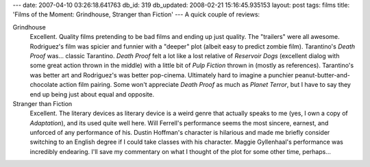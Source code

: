 ---
date: 2007-04-10 03:26:18.641763
db_id: 319
db_updated: 2008-02-21 15:16:45.935153
layout: post
tags: films
title: 'Films of the Moment: Grindhouse, Stranger than Fiction'
---
A quick couple of reviews:

Grindhouse
  Excellent.  Quality films pretending to be bad films and ending up just quality.  The "trailers" were all awesome.  Rodriguez's film was spicier and funnier with a "deeper" plot (albeit easy to predict zombie film).  Tarantino's *Death Proof* was...  classic Tarantino.  *Death Proof* felt a lot like a lost relative of *Reservoir Dogs* (excellent dialog with some great action thrown in the middle) with a little bit of *Pulp Fiction* thrown in (mostly as references).  Tarantino's was better art and Rodriguez's was better pop-cinema.  Ultimately hard to imagine a punchier peanut-butter-and-chocolate action film pairing.  Some won't appreciate *Death Proof* as much as *Planet Terror*, but I have to say they end up being just about equal and opposite.

Stranger than Fiction
  Excellent.  The literary devices as literary device is a weird genre that actually speaks to me (yes, I own a copy of *Adaptation*), and its used quite well here.  Will Ferrell's performance seems the most sincere, earnest, and unforced of any performance of his.  Dustin Hoffman's character is hilarious and made me briefly consider switching to an English degree if I could take classes with his character.  Maggie Gyllenhaal's performance was incredibly endearing.  I'll save my commentary on what I thought of the plot for some other time, perhaps...